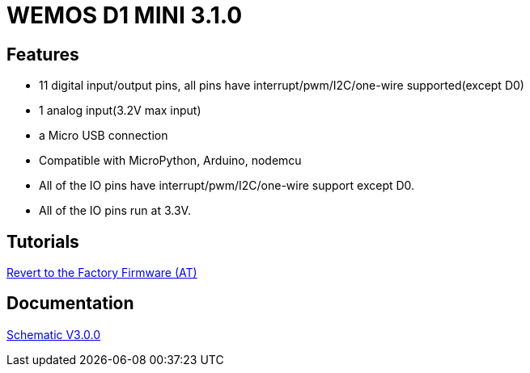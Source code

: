 = WEMOS D1 MINI 3.1.0

== Features
* 11 digital input/output pins, all pins have interrupt/pwm/I2C/one-wire supported(except D0)
* 1 analog input(3.2V max input)
* a Micro USB connection
* Compatible with MicroPython, Arduino, nodemcu
* All of the IO pins have interrupt/pwm/I2C/one-wire support except D0.
* All of the IO pins run at 3.3V.

== Tutorials
https://wiki.wemos.cc/tutorials:get_started:revert_to_at_firmware[Revert to the Factory Firmware (AT)]

== Documentation
link:datasheets/WEMOS_D1_MINI/sch_d1_mini_v3.0.0.pdf[Schematic V3.0.0]

